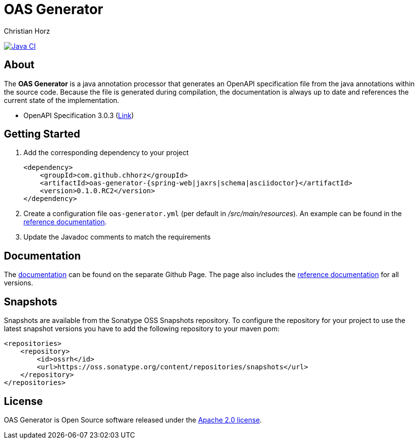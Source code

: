 = OAS Generator
:author: Christian Horz
:icons: font


image:https://github.com/chhorz/oas-generator/workflows/Java%20CI/badge.svg?branch=master["Java CI",link=https://github.com/chhorz/oas-generator/actions?query=workflow%3A%22Java+CI%22]

== About
The *OAS Generator* is a java annotation processor that generates an OpenAPI specification file from the java annotations within the source code.
Because the file is generated during compilation, the documentation is always up to date and references the current state of the implementation.

* OpenAPI Specification 3.0.3 (link:https://spec.openapis.org/oas/v3.0.3[Link])

== Getting Started
. Add the corresponding dependency to your project
+
[source,xml]
----
<dependency>
    <groupId>com.github.chhorz</groupId>
    <artifactId>oas-generator-{spring-web|jaxrs|schema|asciidoctor}</artifactId>
    <version>0.1.0.RC2</version>
</dependency>
----
. Create a configuration file `oas-generator.yml` (per default in _/src/main/resources_).
An example can be found in the https://chhorz.github.io/oas-generator/documentation/reference.html[reference documentation].
. Update the Javadoc comments to match the requirements

== Documentation

The https://chhorz.github.io/oas-generator/[documentation] can be found on the separate Github Page.
The page also includes the https://chhorz.github.io/oas-generator/documentation/reference.html[reference documentation] for all versions.


== Snapshots
Snapshots are available from the Sonatype OSS Snapshots repository.
To configure the repository for your project to use the latest snapshot versions you have to add the following repository to your maven pom:
[source,xml]
----
<repositories>
    <repository>
        <id>ossrh</id>
        <url>https://oss.sonatype.org/content/repositories/snapshots</url>
    </repository>
</repositories>
----

== License
OAS Generator is Open Source software released under the link:https://www.apache.org/licenses/LICENSE-2.0.txt[Apache 2.0 license].
